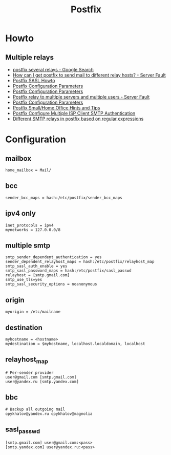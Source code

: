 #+TITLE: Postfix

* Howto

** Multiple relays

- [[https://www.google.ru/search?num=30&newwindow=1&q=postfix+several+relays&spell=1&sa=X&ved=0ahUKEwiv6IvhtqjQAhWCkCwKHW5sC-cQBQgaKAA&biw=960&bih=942][postfix several relays - Google Search]]
- [[http://serverfault.com/questions/277651/how-can-i-get-postfix-to-send-mail-to-different-relay-hosts][How can I get postfix to send mail to different relay hosts? - Server Fault]]
- [[http://www.postfix.org/SASL_README.html#client_sasl_sender][Postfix SASL Howto]]
- [[http://www.postfix.org./postconf.5.html#sender_dependent_relayhost_maps][Postfix Configuration Parameters]]
- [[http://www.postfix.org./postconf.5.html#sender_dependent_default_transport_maps][Postfix Configuration Parameters]]
- [[http://serverfault.com/questions/598880/postfix-relay-to-multiple-servers-and-multiple-users][Postfix relay to multiple servers and multiple users - Server Fault]]
- [[http://www.postfix.org/postconf.5.html#smtp_sender_dependent_authentication][Postfix Configuration Parameters]]
- [[http://www.postfix.org/SOHO_README.html#client_sasl_sender][Postfix Small/Home Office Hints and Tips]]
- [[https://www.cyberciti.biz/faq/postfix-multiple-isp-accounts-smarthost-smtp-client/][Postfix Configure Multiple ISP Client SMTP Authentication]]
- [[https://marcelog.github.io/articles/configure_postfix_forward_email_regex_subject_transport_relay.html][Different SMTP relays in postfix based on regular expressions]]

* Configuration

** mailbox

#+BEGIN_EXAMPLE
home_mailbox = Mail/
#+END_EXAMPLE

** bcc

#+BEGIN_EXAMPLE
sender_bcc_maps = hash:/etc/postfix/sender_bcc_maps
#+END_EXAMPLE

** ipv4 only

#+BEGIN_EXAMPLE
inet_protocols = ipv4
mynetworks = 127.0.0.0/8
#+END_EXAMPLE

** multiple smtp

#+BEGIN_EXAMPLE
smtp_sender_dependent_authentication = yes
sender_dependent_relayhost_maps = hash:/etc/postfix/relayhost_map
smtp_sasl_auth_enable = yes
smtp_sasl_password_maps = hash:/etc/postfix/sasl_passwd
relayhost = [smtp.gmail.com]
smtp_use_tls=yes
smtp_sasl_security_options = noanonymous
#+END_EXAMPLE

** origin

#+BEGIN_EXAMPLE
myorigin = /etc/mailname
#+END_EXAMPLE

** destination

#+BEGIN_EXAMPLE
myhostname = <hostname>
mydestination = $myhostname, localhost.localdomain, localhost
#+END_EXAMPLE

** relayhost_map

#+BEGIN_EXAMPLE
# Per-sender provider
user@gmail.com [smtp.gmail.com]
user@yandex.ru [smtp.yandex.com]
#+END_EXAMPLE

** bbc

#+BEGIN_EXAMPLE
# Backup all outgoing mail
opykhalov@yandex.ru opykhalov@magnolia
#+END_EXAMPLE

** sasl_passwd

#+BEGIN_EXAMPLE
[smtp.gmail.com] user@gmail.com:<pass>
[smtp.yandex.com] user@yandex.ru:<pass>
#+END_EXAMPLE
